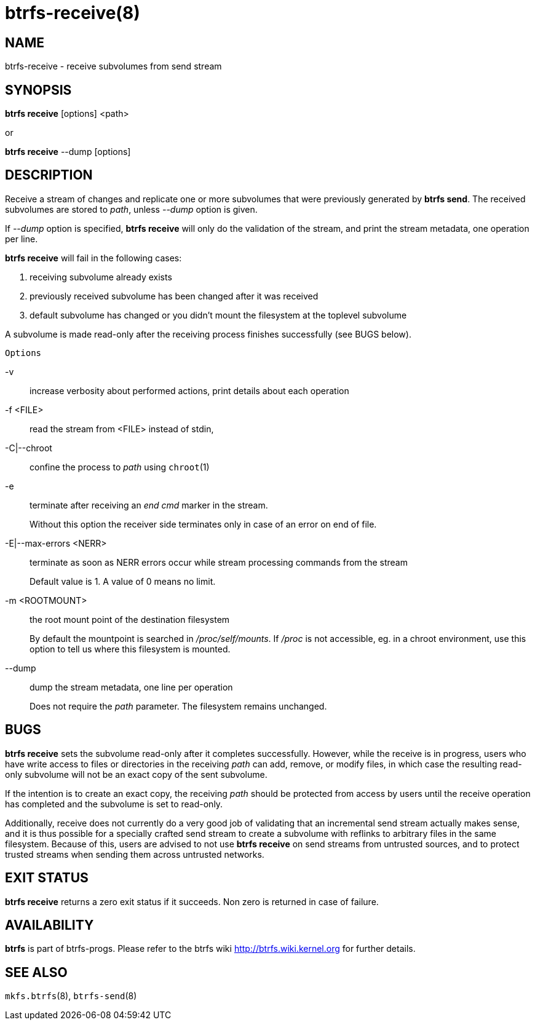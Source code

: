 btrfs-receive(8)
================

NAME
----
btrfs-receive - receive subvolumes from send stream

SYNOPSIS
--------
*btrfs receive* [options] <path>

or

*btrfs receive* --dump [options]

DESCRIPTION
-----------

Receive a stream of changes and replicate one or more subvolumes that were
previously generated by *btrfs send*. The received subvolumes are stored to
'path', unless '--dump' option is given.

If '--dump' option is specified, *btrfs receive* will only do the validation of
the stream, and print the stream metadata, one operation per line.

*btrfs receive* will fail in the following cases:

1. receiving subvolume already exists

2. previously received subvolume has been changed after it was received

3. default subvolume has changed or you didn't mount the filesystem at the toplevel subvolume

A subvolume is made read-only after the receiving process finishes successfully (see BUGS below).

`Options`

-v::
increase verbosity about performed actions, print details about each operation

-f <FILE>::
read the stream from <FILE> instead of stdin,

-C|--chroot::
confine the process to 'path' using `chroot`(1)

-e::
terminate after receiving an 'end cmd' marker in the stream.
+
Without this option the receiver side terminates only in case
of an error on end of file.

-E|--max-errors <NERR>::
terminate as soon as NERR errors occur while stream processing commands from
the stream
+
Default value is 1. A value of 0 means no limit.

-m <ROOTMOUNT>::
the root mount point of the destination filesystem
+
By default the mountpoint is searched in '/proc/self/mounts'.
If '/proc' is not accessible, eg. in a chroot environment, use this option to
tell us where this filesystem is mounted.

--dump::
dump the stream metadata, one line per operation
+
Does not require the 'path' parameter. The filesystem remains unchanged.

BUGS
----
*btrfs receive* sets the subvolume read-only after it completes
successfully.  However, while the receive is in progress, users who have
write access to files or directories in the receiving 'path' can add,
remove, or modify files, in which case the resulting read-only subvolume
will not be an exact copy of the sent subvolume.

If the intention is to create an exact copy, the receiving 'path'
should be protected from access by users until the receive operation
has completed and the subvolume is set to read-only.

Additionally, receive does not currently do a very good job of validating
that an incremental send stream actually makes sense, and it is thus
possible for a specially crafted send stream to create a subvolume with
reflinks to arbitrary files in the same filesystem.  Because of this,
users are advised to not use *btrfs receive* on send streams from
untrusted sources, and to protect trusted streams when sending them
across untrusted networks.

EXIT STATUS
-----------
*btrfs receive* returns a zero exit status if it succeeds. Non zero is
returned in case of failure.

AVAILABILITY
------------
*btrfs* is part of btrfs-progs.
Please refer to the btrfs wiki http://btrfs.wiki.kernel.org for
further details.

SEE ALSO
--------
`mkfs.btrfs`(8),
`btrfs-send`(8)
